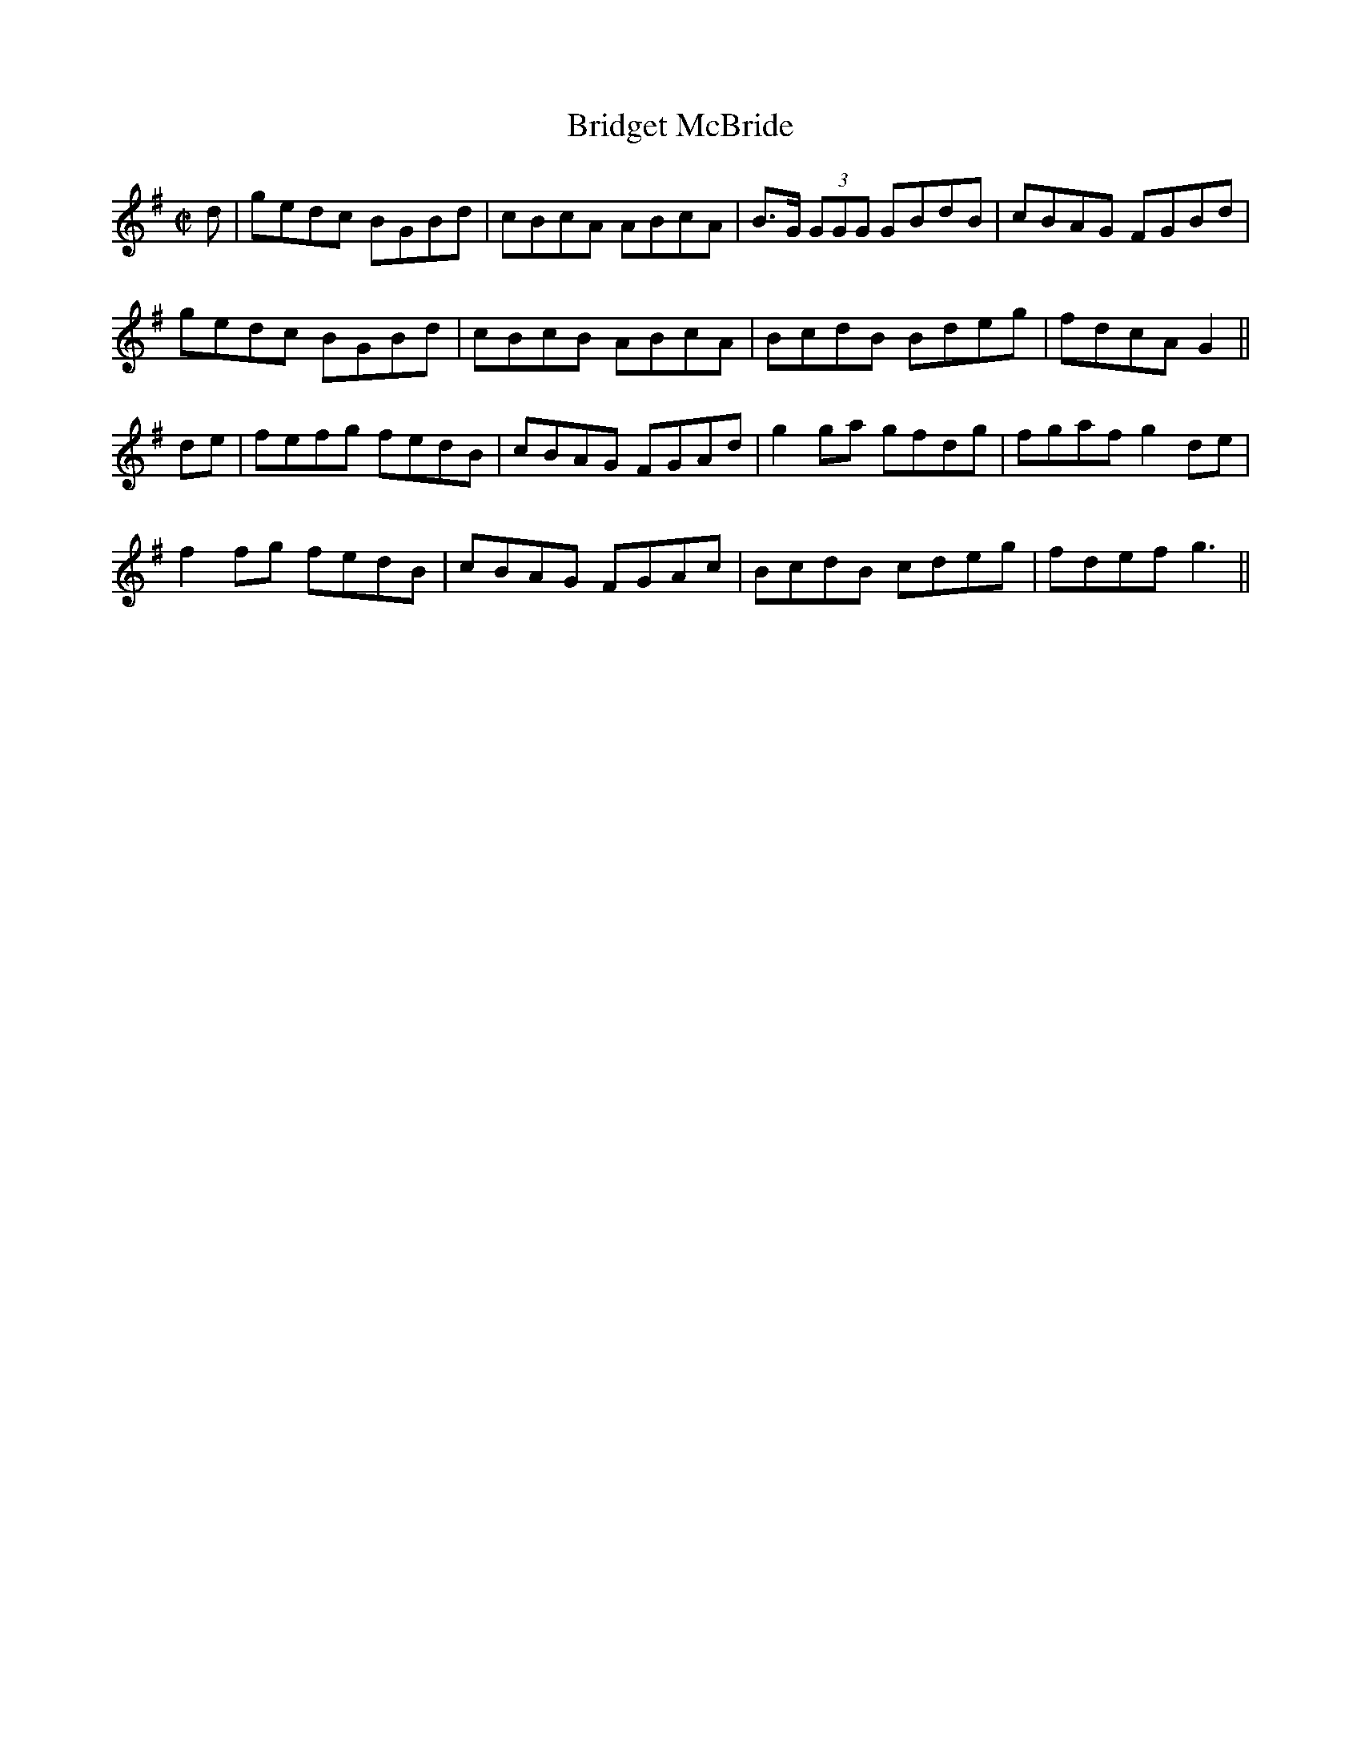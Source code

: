 X:1254
T:Bridget McBride
M:C|
L:1/8
R:Reel
B:O'Neill's 1254
N:Collected by Cronin
K:G
d|gedc BGBd|cBcA ABcA|B>G (3GGG GBdB|cBAG FGBd|
gedc BGBd|cBcB ABcA|BcdB Bdeg|fdcAG2||
de|fefg fedB|cBAG FGAd|g2ga gfdg|fgafg2de|
f2fg fedB|cBAG FGAc|BcdB cdeg|fdefg3||
